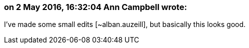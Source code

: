 === on 2 May 2016, 16:32:04 Ann Campbell wrote:
I've made some small edits [~alban.auzeill], but basically this looks good.


